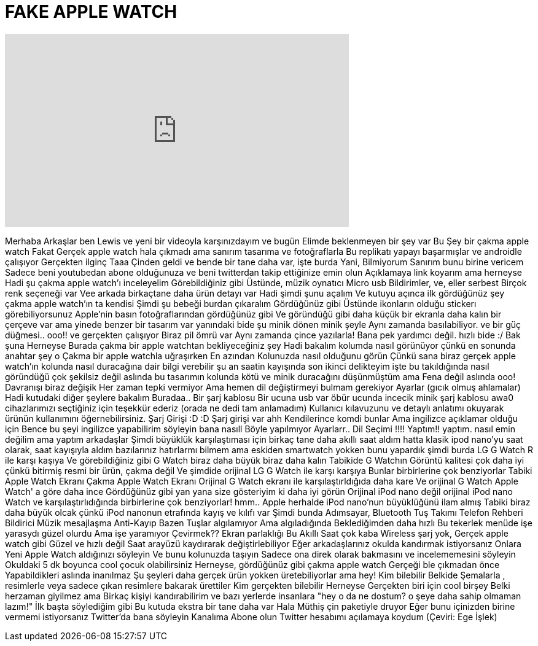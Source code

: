 = FAKE APPLE WATCH
:published_at: 2015-02-06
:hp-alt-title: FAKE APPLE WATCH
:hp-image: https://i.ytimg.com/vi/MUPrjqmKQqA/maxresdefault.jpg


++++
<iframe width="560" height="315" src="https://www.youtube.com/embed/MUPrjqmKQqA?rel=0" frameborder="0" allow="autoplay; encrypted-media" allowfullscreen></iframe>
++++

Merhaba Arkaşlar ben Lewis
ve yeni bir videoyla karşınızdayım
ve bugün
Elimde beklenmeyen bir şey var
Bu Şey bir çakma apple watch
Fakat Gerçek apple watch hala çıkmadı
ama
sanırım tasarıma ve fotoğraflarla
Bu replikatı yapayı başarmışlar ve androidle çalışıyor
Gerçekten ilginç
Taaa Çinden geldi
ve bende bir tane daha var, işte burda
Yani, Bilmiyorum
Sanırım bunu birine vericem
Sadece beni youtubedan abone olduğunuza ve beni twitterdan takip ettiğinize emin olun
Açıklamaya link koyarım
ama herneyse
Hadi şu çakma apple watch'ı inceleyelim
Görebildiğiniz gibi
Üstünde, müzik oynatıcı
Micro usb
Bildirimler,
ve, eller serbest
Birçok renk seçeneği var
Vee arkada birkaçtane daha ürün detayı var
Hadi şimdi şunu açalım
Ve kutuyu açınca ilk gördüğünüz şey çakma apple watch'ın ta kendisi
Şimdi şu bebeği burdan çıkaralım
Gördüğünüz gibi
Üstünde ikonların olduğu stickerı görebiliyorsunuz
Apple'nin basın fotoğraflarından gördüğünüz gibi
Ve göründüğü gibi daha küçük bir ekranla daha kalın bir çerçeve var
ama
yinede benzer bir tasarım var
yanındaki bide şu minik dönen minik şeyle
Aynı zamanda basılabiliyor.
ve bir güç düğmesi..
ooo!!
ve gerçekten çalışıyor
Biraz pil ömrü var
Aynı zamanda çince yazılarla!
Bana  pek yardımcı değil.
hızlı bide :/
Bak şuna
Herneyse
Burada çakma bir apple watchtan bekliyeceğiniz şey
Hadi bakalım kolumda nasıl görünüyor
çünkü
en sonunda
anahtar şey o
Çakma bir apple watchla uğraşırken
En azından
Kolunuzda nasıl olduğunu görün
Çünkü sana biraz gerçek apple watch'ın kolunda nasıl duracağına dair bilgi verebilir
şu an saatin kayışında son ikinci delikteyim
işte bu takıldığında nasıl göründüğü
çok şekilsiz değil aslında
bu tasarımın kolunda kötü ve minik duracağını düşünmüştüm
ama
Fena değil aslında
ooo!
Davranışı biraz değişik
Her zaman tepki vermiyor
Ama hemen dil değiştirmeyi bulmam gerekiyor
Ayarlar
(gıcık olmuş ahlamalar)
Hadi kutudaki diğer şeylere bakalım
Buradaa..
Bir şarj kablosu
Bir ucuna usb var
öbür ucunda incecik minik şarj kablosu
awa0 cihazlarımızı seçtiğiniz için teşekkür ederiz (orada ne dedi tam anlamadım)
Kullanıcı kılavuzunu ve detaylı anlatımı okuyarak
ürünün kullanımını öğernebilirsiniz.
Şarj Girişi :D :D
Şarj girişi var
ahh
Kendilerince komdi bunlar
Ama ingilizce açıklamar olduğu için
Bence bu şeyi ingilizce yapabilirim
söyleyin bana nasıll
Böyle yapılmıyor
Ayarlarr..
Dil Seçimi !!!!
Yaptım!!
yaptım.
nasıl emin değilim
ama yaptım arkadaşlar
Şimdi büyüklük karşılaştıması için birkaç tane daha akıllı saat aldım
hatta klasik ipod nano'yu saat olarak, saat kayışıyla aldım
bazılarınız hatırlarmı bilmem ama
eskiden smartwatch yokken bunu yapardık
şimdi burda LG G Watch R ile karşı kaşıya
Ve görebildiğiniz gibi G Watch biraz daha büyük
biraz daha kalın
Tabikide G Watchın Görüntü kalitesi çok daha iyi
çünkü bitirmiş resmi bir ürün, çakma değil
Ve şimdide orijinal LG G Watch ile karşı karşıya
Bunlar birbirlerine çok benziyorlar
Tabiki  Apple Watch Ekranı
Çakma Apple Watch Ekranı
Orijinal G Watch ekranı ile karşılaştırldığıda daha kare
Ve orijinal G Watch Apple Watch' a göre daha ince
Gördüğünüz gibi yan yana size gösteriyim ki daha iyi görün
Orijinal iPod nano değil orijinal iPod nano Watch
ve karşılaştırlıdığında
birbirlerine çok benziyorlar!
hmm..
Apple herhalde iPod nano'nun büyüklüğünü ilam almış
Tabiki biraz daha büyük olcak çünkü iPod nanonun etrafında kayış ve kılıfı var
Şimdi bunda Adımsayar,
Bluetooth
Tuş Takımı
Telefon Rehberi
Bildirici
Müzik
mesajlaşma
Anti-Kayıp
Bazen
Tuşlar algılamıyor
Ama algıladığında
Beklediğimden daha hızlı
Bu tekerlek menüde işe yarasydı güzel olurdu
Ama işe yaramıyor
Çevirmek??
Ekran parlaklığı
Bu Akıllı Saat çok kaba
Wireless şarj yok,
Gerçek apple watch gibi Güzel ve hızlı değil
Saat arayüzü kaydırarak değiştirlebiliyor
Eğer arkadaşlarınız okulda kandırmak istiyorsanız
Onlara Yeni Apple Watch aldığınızı söyleyin
Ve bunu kolunuzda taşıyın
Sadece ona direk olarak bakmasını ve incelememesini söyleyin
Okuldaki 5 dk boyunca cool çocuk olabilirsiniz
Herneyse, gördüğünüz gibi çakma apple watch
Gerçeği ble çıkmadan önce
Yapabildikleri aslında inanılmaz
Şu şeyleri daha gerçek ürün yokken üretebiliyorlar
ama hey!
Kim bilebilir
Belkide Şemalarla , resimlerle veya sadece çıkan resimlere bakarak ürettiler
Kim gerçekten bilebilir
Herneyse
Gerçekten biri için cool birşey
Belki herzaman giyilmez ama
Birkaç kişiyi kandırabilirim
ve bazı yerlerde insanlara
&quot;hey o da ne dostum? o şeye daha sahip olmaman lazım!&quot;
İlk başta söylediğim gibi
Bu kutuda ekstra bir tane daha var
Hala Müthiş çin paketiyle druyor
Eğer bunu içinizden birine vermemi istiyorsanız
Twitter'da bana söyleyin
Kanalıma Abone olun
Twitter hesabımı açılamaya koydum
(Çeviri: Ege İşlek)